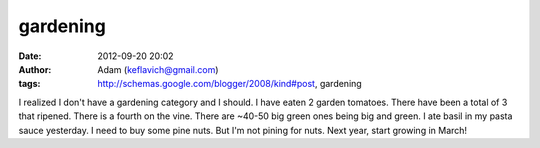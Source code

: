 gardening
#########
:date: 2012-09-20 20:02
:author: Adam (keflavich@gmail.com)
:tags: http://schemas.google.com/blogger/2008/kind#post, gardening

I realized I don't have a gardening category and I should.
I have eaten 2 garden tomatoes. There have been a total of 3 that
ripened. There is a fourth on the vine. There are ~40-50 big green ones
being big and green.
I ate basil in my pasta sauce yesterday. I need to buy some pine nuts.
But I'm not pining for nuts.
Next year, start growing in March!
